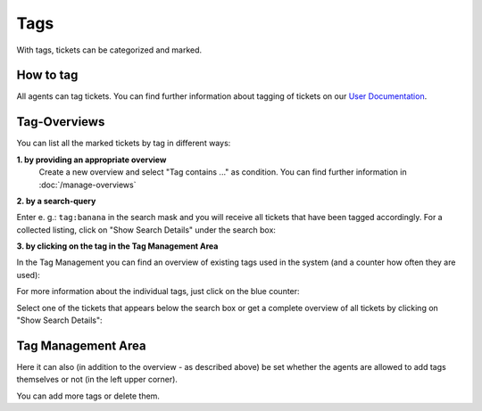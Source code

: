 Tags
****

With tags, tickets can be categorized and marked.

How to tag
--------------
All agents can tag tickets. You can find further information about tagging of tickets on our `User Documentation <https://user-docs.zammad.org/en/latest/basics/service-ticket/settings/tags.html>`_.


Tag-Overviews
--------------

You can list all the marked tickets by tag in different ways:

**1. by providing an appropriate overview**
  Create a new overview and select "Tag contains ..." as condition.
  You can find further information in :doc:`/manage-overviews`

**2. by a search-query**

Enter e. g.: ``tag:banana`` in the search mask and you will receive all tickets that have been tagged accordingly. For a collected listing, click on "Show Search Details" under the search box:

.. image:: images/manage/tag_banana.jpg

**3. by clicking on the tag in the Tag Management Area**

In the Tag Management you can find an overview of existing tags used in the system (and a counter how often they are used):

.. image:: images/manage/tag_banana2.jpg

For more information about the individual tags, just click on the blue counter:

.. image:: images/manage/tag_3.jpg

Select one of the tickets that appears below the search box or get a complete overview of all tickets by clicking on "Show Search Details":

.. image:: images/manage/tag_5.jpg


Tag Management Area
--------------

Here it can also (in addition to the overview - as described above) be set whether the agents are allowed to add tags themselves or not (in the left upper corner).

You can add more tags or delete them.
